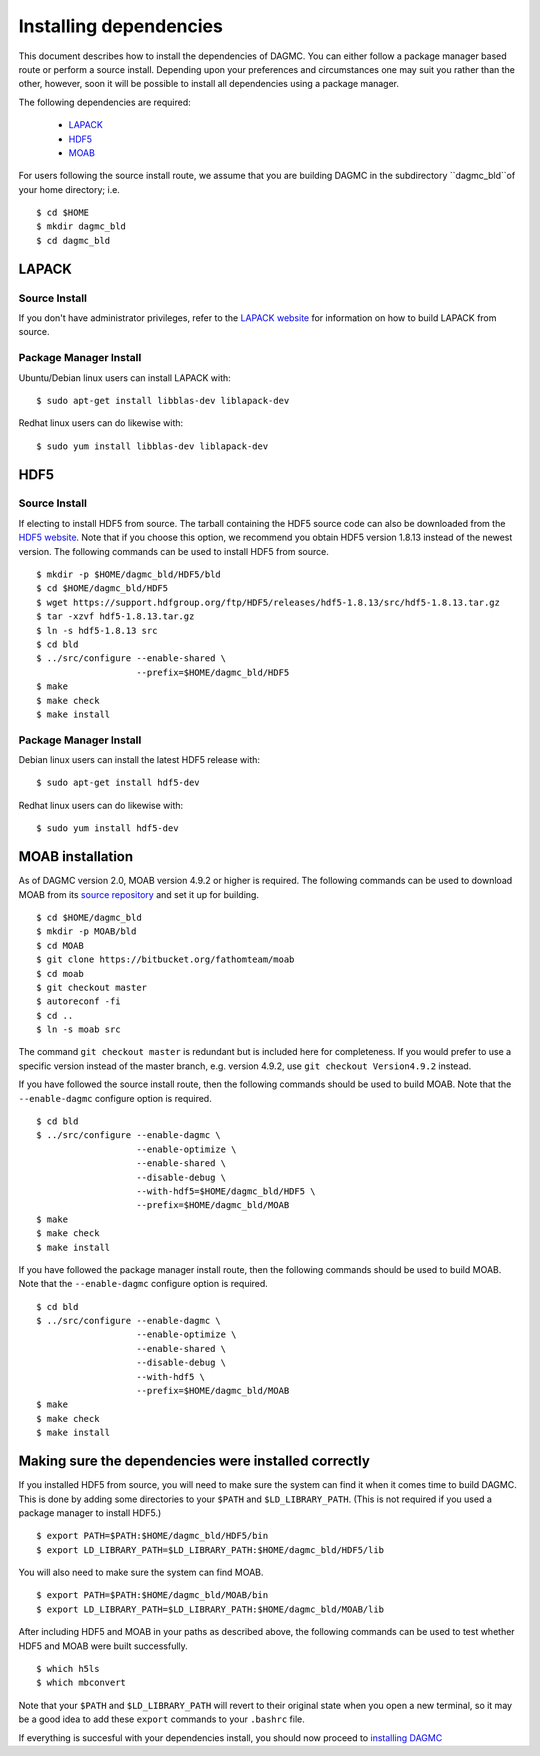 Installing dependencies
=======================

This document describes how to install the dependencies of DAGMC. You can
either follow a package manager based route or perform a source install.
Depending upon your preferences and circumstances one may suit you rather
than the other, however, soon it will be possible to install all dependencies
using a package manager.

The following dependencies are required:

    * `LAPACK <http://www.netlib.org/lapack>`_
    * `HDF5 <http://www.hdfgroup.org/HDF5>`_
    * `MOAB <http://sigma.mcs.anl.gov/moab-library>`_

For users following the source install route, we assume that you are building DAGMC in the
subdirectory ``dagmc_bld``of your home directory; i.e.
::

    $ cd $HOME
    $ mkdir dagmc_bld
    $ cd dagmc_bld

LAPACK
------
Source Install
~~~~~~~~~~~~~~
If you don't have administrator privileges, refer to the
`LAPACK website <http://www.netlib.org/lapack>`_ for information on how to build
LAPACK from source.

Package Manager Install
~~~~~~~~~~~~~~~~~~~~~~~
Ubuntu/Debian linux users can install LAPACK with:
::

    $ sudo apt-get install libblas-dev liblapack-dev

Redhat linux users can do likewise with:
::

    $ sudo yum install libblas-dev liblapack-dev

HDF5
----
Source Install
~~~~~~~~~~~~~~
If electing to install HDF5 from source. The tarball containing the HDF5
source code can also be downloaded from the `HDF5 website <https://support.hdfgroup.org/HDF5>`_.
Note that if you choose this option, we recommend you obtain HDF5 version 1.8.13
instead of the newest version. The following commands can be used to install
HDF5 from source.
::

    $ mkdir -p $HOME/dagmc_bld/HDF5/bld
    $ cd $HOME/dagmc_bld/HDF5
    $ wget https://support.hdfgroup.org/ftp/HDF5/releases/hdf5-1.8.13/src/hdf5-1.8.13.tar.gz
    $ tar -xzvf hdf5-1.8.13.tar.gz
    $ ln -s hdf5-1.8.13 src
    $ cd bld
    $ ../src/configure --enable-shared \
                       --prefix=$HOME/dagmc_bld/HDF5
    $ make
    $ make check
    $ make install

Package Manager Install
~~~~~~~~~~~~~~~~~~~~~~~
Debian linux users can install the latest HDF5 release with:
::

    $ sudo apt-get install hdf5-dev

Redhat linux users can do likewise with:
::

    $ sudo yum install hdf5-dev

MOAB installation
-----------------
As of DAGMC version 2.0, MOAB version 4.9.2 or higher is required. The following
commands can be used to download MOAB from its `source repository
<https://bitbucket.org/fathomteam/moab>`_ and set it up for building.
::

    $ cd $HOME/dagmc_bld
    $ mkdir -p MOAB/bld
    $ cd MOAB
    $ git clone https://bitbucket.org/fathomteam/moab
    $ cd moab
    $ git checkout master
    $ autoreconf -fi
    $ cd ..
    $ ln -s moab src

The command ``git checkout master`` is redundant but is included here for
completeness. If you would prefer to use a specific version instead of the
master branch, e.g. version 4.9.2, use ``git checkout Version4.9.2`` instead.

If you have followed the source install route, then the following commands 
should be used to build MOAB. Note that the ``--enable-dagmc`` configure option 
is required.
::

    $ cd bld
    $ ../src/configure --enable-dagmc \
                       --enable-optimize \
                       --enable-shared \
                       --disable-debug \
                       --with-hdf5=$HOME/dagmc_bld/HDF5 \
                       --prefix=$HOME/dagmc_bld/MOAB
    $ make
    $ make check
    $ make install

If you have followed the package manager install route, then the following commands 
should be used to build MOAB. Note that the ``--enable-dagmc`` configure option 
is required.
::

    $ cd bld
    $ ../src/configure --enable-dagmc \
                       --enable-optimize \
                       --enable-shared \
                       --disable-debug \
                       --with-hdf5 \
                       --prefix=$HOME/dagmc_bld/MOAB
    $ make
    $ make check
    $ make install


Making sure the dependencies were installed correctly
-----------------------------------------------------
If you installed HDF5 from source, you will need to make sure the system can
find it when it comes time to build DAGMC. This is done by adding some
directories to your ``$PATH`` and ``$LD_LIBRARY_PATH``. (This is not required if
you used a package manager to install HDF5.)
::

    $ export PATH=$PATH:$HOME/dagmc_bld/HDF5/bin
    $ export LD_LIBRARY_PATH=$LD_LIBRARY_PATH:$HOME/dagmc_bld/HDF5/lib

You will also need to make sure the system can find MOAB.
::

    $ export PATH=$PATH:$HOME/dagmc_bld/MOAB/bin
    $ export LD_LIBRARY_PATH=$LD_LIBRARY_PATH:$HOME/dagmc_bld/MOAB/lib

After including HDF5 and MOAB in your paths as described above, the following
commands can be used to test whether HDF5 and MOAB were built successfully.
::

    $ which h5ls
    $ which mbconvert

Note that your ``$PATH`` and ``$LD_LIBRARY_PATH`` will revert to their original
state when you open a new terminal, so it may be a good idea to add these
``export`` commands to your ``.bashrc`` file.

If everything is succesful with your dependencies install, you should now proceed
to `installing DAGMC <dagmc.html>`_
